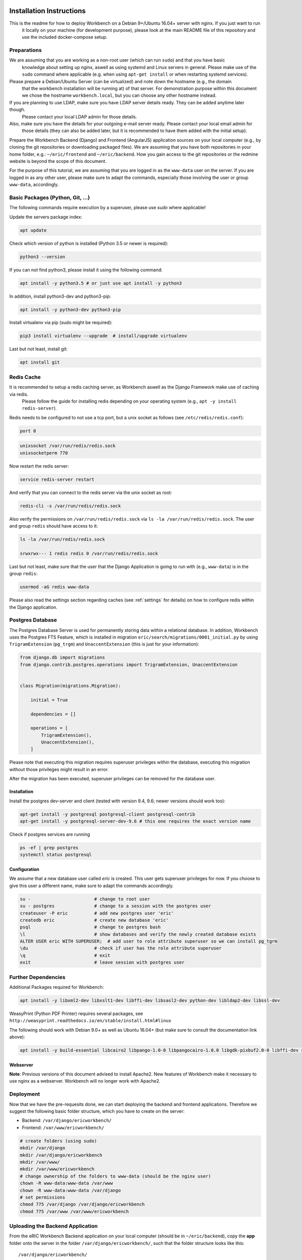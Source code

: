 Installation Instructions
=========================

This is the readme for how to deploy Workbench on a Debian 9+/Ubuntu 16.04+ server with nginx. If you just want to run 
 it locally on your machine (for development purpose), please look at the main README file of this repository and use
 the included docker-compose setup.

Preparations
------------

We are assuming that you are working as a non-root user (which can run ``sudo``) and that you have basic
 knowledge about setting up nginx, aswell as using systemd and Linux servers in general. Please make use of the
 ``sudo`` command where applicable (e.g. when using ``apt-get install`` or when restarting systemd services).

Please prepare a Debian/Ubuntu Server (can be virtualized) and note down the hostname (e.g., the domain
 that the workbench installation will be running at) of that server. For demonstration purpose within this document we
 chose the hostname ``workbench.local``, but you can choose any other hostname instead.

If you are planning to use LDAP, make sure you have LDAP server details ready. They can be added anytime later though.
 Please contact your local LDAP admin for those details.

Also, make sure you have the details for your outgoing e-mail server ready. Please contact your local email admin for
 those details (they can also be added later, but it is recommended to have them added with the initial setup).

Prepare the Workbench Backend (Django) and Frontend (AngularJS) application sources on your local computer (e.g., by
cloning the git repositories or downloading packaged files). We are assuming that you have both repositories
in your home folder, e.g.: ``~/eric/frontend`` and ``~/eric/backend``. How you gain access to the git repositories or
the redmine website is beyond the scope of this document.

For the purpose of this tutorial, we are assuming that you are logged in as the ``www-data`` user on the server. If you
are logged in as any other user, please make sure to adapt the commands, especially those involving the user or group
``www-data``, accordingly.

Basic Packages (Python, Git, ...)
---------------------------------

The following commands require execution by a superuser, please use `sudo` where applicable!

Update the servers package index:

.. code:: bash

    apt update

Check which version of python is installed (Python 3.5 or newer is required):

.. code:: bash

    python3 --version

If you can not find python3, please install it using the following command:

.. code:: bash

    apt install -y python3.5 # or just use apt install -y python3

In addition, install python3-dev and python3-pip:

.. code:: bash

    apt install -y python3-dev python3-pip

Install virtualenv via pip (sudo might be required):

.. code:: bash

    pip3 install virtualenv --upgrade  # install/upgrade virtualenv

Last but not least, install git:

.. code:: bash

    apt install git


Redis Cache
-----------

It is recommended to setup a redis caching server, as Workbench aswell as the Django Framework make use of caching via redis.
 Please follow the guide for installing redis depending on your operating system (e.g., ``apt -y install redis-server``).

Redis needs to be configured to not use a tcp port, but a unix socket as follows (see ``/etc/redis/redis.conf``):


.. code::

    port 0


.. code::

    unixsocket /var/run/redis/redis.sock
    unixsocketperm 770


Now restart the redis server:

.. code:: bash

    service redis-server restart

And verify that you can connect to the redis server via the unix socket as root:

.. code:: bash

    redis-cli -s /var/run/redis/redis.sock

Also verify the permissions on ``/var/run/redis/redis.sock`` via ``ls -la /var/run/redis/redis.sock``. The user and group ``redis`` should have access to it:

.. code::

    ls -la /var/run/redis/redis.sock

    srwxrwx--- 1 redis redis 0 /var/run/redis/redis.sock

Last but not least, make sure that the user that the Django Application is going to run with (e.g., ``www-data``) is in the group ``redis``:

.. code:: bash

    usermod -aG redis www-data


Please also read the settings section regarding caches (see :ref:`settings` for details) on how to configure redis within the Django application.


Postgres Database
-----------------

The Postgres Database Server is used for permanently storing data within a relational database. In addition, Workbench uses the Postgres FTS Feature, which is installed in migration ``eric/search/migrations/0001_initial.py`` by using ``TrigramExtension`` (``pg_trgm``) and ``UnaccentExtension`` (this is just for your information):

.. code:: python

    from django.db import migrations
    from django.contrib.postgres.operations import TrigramExtension, UnaccentExtension


    class Migration(migrations.Migration):

        initial = True

        dependencies = []

        operations = [
            TrigramExtension(),
            UnaccentExtension(),
        ]


Please note that executing this migration requires superuser privileges within the database, executing this migration without those privileges might result in an error.

After the migration has been executed, superuser privileges can be removed for the database user.

Installation
~~~~~~~~~~~~

Install the postgres dev-server and client (tested with version 9.4, 9.6; newer versions should work too):

.. code:: bash

    apt-get install -y postgresql postgresql-client postgresql-contrib
    apt-get install -y postgresql-server-dev-9.6 # this one requires the exact version name

Check if postgres services are running

.. code:: bash

    ps -ef | grep postgres
    systemctl status postgresql

Configuration
~~~~~~~~~~~~~

We assume that a new database user called `eric` is created. This user gets superuser privileges for now. If you choose
to give this user a different name, make sure to adapt the commands accordingly.

.. code:: bash

    su -                        # change to root user
    su - postgres               # change to a session with the postgres user
    createuser -P eric          # add new postgres user 'eric'
    createdb eric               # create new database 'eric'
    psql                        # change to postgres bash
    \l                          # show databases and verify the newly created database exists
    ALTER USER eric WITH SUPERUSER;  # add user to role attribute superuser so we can install pg_tgrm
    \du                         # check if user has the role attribute superuser
    \q                          # exit
    exit                        # leave session with postgres user

Further Dependencies
--------------------

Additional Packages required for Workbench:

.. code:: bash

    apt install -y libxml2-dev libxslt1-dev libffi-dev libsasl2-dev python-dev libldap2-dev libssl-dev

WeasyPrint (Python PDF Printer) requires several packages, see ``http://weasyprint.readthedocs.io/en/stable/install.html#linux``

The following should work with Debian 9.0+ as well as Ubuntu 16.04+ (but make sure to consult the documentation link above):

.. code:: bash

    apt install -y build-essential libcairo2 libpango-1.0-0 libpangocairo-1.0.0 libgdk-pixbuf2.0-0 libffi-dev shared-mime-info


Webserver
~~~~~~~~~

**Note**: Previous versions of this document advised to install Apache2. New features of Workbench make it necessary to use
nginx as a webserver. Workbench will no longer work with Apache2.

Deployment
----------

Now that we have the pre-requesits done, we can start deploying the backend and frontend applications. Therefore we
suggest the following basic folder structure, which you have to create on the server:

* Backend: ``/var/django/ericworkbench/``
* Frontend: ``/var/www/ericworkbench/``

.. code:: bash

    # create folders (using sudo)
    mkdir /var/django
    mkdir /var/django/ericworkbench
    mkdir /var/www/
    mkdir /var/www/ericworkbench
    # change ownership of the folders to www-data (should be the nginx user)
    chown -R www-data:www-data /var/www
    chown -R www-data:www-data /var/django
    # set permissions
    chmod 775 /var/django /var/django/ericworkbench
    chmod 775 /var/www /var/www/ericworkbench


.. _upload-workbench-backend:

Uploading the Backend Application
---------------------------------

From the eRIC Workbench Backend application on your local computer (should be in ``~/eric/backend``), copy the **app**
folder onto the server in the folder ``/var/django/ericworkbench/``, such that the folder structure looks like this:

::

    /var/django/ericworkbench/
    /var/django/ericworkbench/app/
    /var/django/ericworkbench/app/requirements.txt
    /var/django/ericworkbench/app/eric/
    /var/django/ericworkbench/app/eric/manage.py
    /var/django/ericworkbench/app/eric/settings/


.. _upload-workbench-frontend:

Uploading the Frontend Application
----------------------------------

From the eRIC Workbench Frontend application on your local computer (should be in ``~/eric/frontend``), copy the
**public** folder of onto the server in the folder ``/var/www/ericworkbench/``, such that the folder structure looks
like this:

::

    /var/www/ericworkbench/
    /var/www/ericworkbench/index.html
    /var/www/ericworkbench/node_modules/
    /var/www/ericworkbench/locales/
    /var/www/ericworkbench/LICENSES/
    /var/www/ericworkbench/js/
    /var/www/ericworkbench/img/
    /var/www/ericworkbench/fonts/
    /var/www/ericworkbench/css/


For websockets to work you have to edit (or create if necessary) `/var/www/ericworkbench/js/app.local.js` with the following content:

.. code::

    (function () {
        'use strict';

        /**
         * This file is only local, and not within the git repo
         */

        var
            app = angular.module('app');

        /* Your configuration goes here */
        app.value('websocketsUrl', 'ws://workbench.local/ws/');
    })();


Setting up the Backend Application
----------------------------------

**Note**: This step should NOT require sudo. All steps should be executed as a normal user (e.g., `www-data`).

Now that we have uploaded all files we need to the server, change to the directory ``/var/django/ericworkbench``

.. code:: bash

    cd /var/django/ericworkbench

and create a virtualenv in the ``venv`` directory (and activate it)

.. code:: bash

    virtualenv -p python3 venv # alternatively, specify python3.5 or python3.4
    source venv/bin/activate

Install and upgrade pip (best practice)

.. code:: bash

    pip install pip --upgrade

Install the ``daphne`` webserver:

.. code:: bash

    pip install daphne

Then change to the ``app`` sub directory (``/var/django/ericworkbench/app``):

.. code:: bash

    cd app

Create the ``logs`` directory

.. code:: bash

    mkdir logs

and finally install the dependencies of eRIC Workbench (listed in a requirements file) using ``pip``:

.. code:: bash

    pip install -r requirements.txt

If you get the error 'permission denied' (e.g., because you are not logged in as ``www-data``), you have to change the
ownership of the directory ``/var/django`` to your current user (temporarily).


Create a new settings file in ``/var/django/ericworkbench/app/eric/settings/``, e.g. ``live.py``. You can call the file
whatever you want (just needs the ending ``.py``). In this example, the settings file is called ``live.py`` and we will
furthermore reference to it with ``eric.settings.live``.

The new settings file ``live.py`` overwrites the basic settings from ``base.py``. An example settings file is
furthermore provided in ``app/eric/settings/example.py``, containing the basic configuration options available for
eRIC Workbench.

For more information about settings, please look at the :ref:`Settings` section of this documentation.

Initialize (migrate) the Database, collect the static files and create a superuser:

::

    python manage.py migrate --settings=eric.settings.live
    python manage.py createsuperuser --settings=eric.settings.live
    python manage.py collectstatic --settings=eric.settings.live


Frontend
~~~~~~~~

Change the URLs in ``/var/www/ericworkbench/js/app.config.js`` to match your settings, e.g.:

.. code:: javascript

    app.value('restApiUrl', '/api/');


Install nginx
~~~~~~~~~~~~~

Please look up how to install nginx on your system. For Debian/Ubuntu this is usually


.. code:: bash

    apt install nginx


Configure nginx
~~~~~~~~~~~~~~~

Create a new configuration file called ``workbench`` in ``/etc/nginx/sites-available``:

.. code::

    # upstream (django)
    upstream web {
        ip_hash;
        server unix:/run/daphne/socket fail_timeout=0;
    }

    # don't send the nginx version number in error pages and Server header
    server_tokens off;

    # This header enables the Cross-site scripting (XSS) filter built into most recent web browsers.
    # It's usually enabled by default anyway, so the role of this header is to re-enable the filter for
    # this particular website if it was disabled by the user.
    # https://www.owasp.org/index.php/List_of_useful_HTTP_headers
    add_header X-XSS-Protection "1; mode=block";

    # config to don't allow the browser to render the page inside an frame or iframe
    # and avoid clickjacking http://en.wikipedia.org/wiki/Clickjacking
    # if you need to allow [i]frames, you can use SAMEORIGIN or even set an uri with ALLOW-FROM uri
    # https://developer.mozilla.org/en-US/docs/HTTP/X-Frame-Options
    add_header X-Frame-Options SAMEORIGIN;

    # with Content Security Policy (CSP) enabled(and a browser that supports it(http://caniuse.com/#feat=contentsecuritypolicy),
    # you can tell the browser that it can only download content from the domains you explicitly allow
    # http://www.html5rocks.com/en/tutorials/security/content-security-policy/
    # https://www.owasp.org/index.php/Content_Security_Policy
    add_header Content-Security-Policy "default-src 'self' 'unsafe-inline' 'unsafe-eval' https: data: blob: mediastream:;" always;

    # redirect all http traffic to https
    server {
        listen 80;
        listen [::]:80;
        server_name workbench.local;

        # deny access to .htaccess files (just in case)
        location ~ /\.ht {
            deny all;
        }

        # deny access to .git files (just in case)
        location ~ /\.git {
            deny all;
        }

        # deny readme files etc...
        location ~ ^/(?:\.htaccess|README){
            deny   all;
        }

        # allow 20 GB of body to be transferred
        client_max_body_size       20G;

        # frontend app root
        root /var/www/ericworkbench;

        # alias for static files
        location /static/ {
            autoindex off;
            alias /var/django/ericworkbench/htdocs/static/;
        }

        # alias for uploaded files
        location /uploaded_media/ {
            autoindex off;
            alias /var/django/ericworkbench/htdocs/static/uploaded_media/;
        }

        index index.html;

        location / {
            # raise a 503 (maintenance) error, if maintenance.enable exists
            if (-f /var/www/ericworkbench/public/maintenance.enable) {
                return 503;
            }
            # First attempt to serve request as file, then
            # as directory, then fall back the django proxy
            try_files $uri $uri/ @django;
        }

        # error 503 redirect to maintenance.html
        error_page 503 @maintenance;
        location @maintenance {
                expires -1;
                add_header 'Cache-Control' 'no-store, no-cache, must-revalidate, proxy-revalidate, max-age=0';
                rewrite ^(.*)$ /maintenance.html break;
        }

        # proxy stuff for django
        location @django {
            # timeout for uploads
            # timeout is set only between two successive read operations, not for the transmission of the whole response.
            # If the proxied server does not transmit anything within this time, the connection is closed.
            proxy_read_timeout 600;
            # timeout for establishing a connection with a proxied server
            proxy_connect_timeout 15;
            proxy_pass_request_headers on;
            # make sure the real ip address of the connecting client is properly set
            proxy_set_header	X-Real-IP $remote_addr;
            proxy_set_header	X-Forwarded-For $proxy_add_x_forwarded_for;
            proxy_set_header	Host $http_host;
            proxy_pass		http://web;
            proxy_redirect		off;
            # tell the upstream that we are using https (or whatever scheme is currently in use)
            proxy_set_header	X-Forwarded-Proto $scheme;
        }
    }


Enable the configuration via a symlink:

.. code:: bash

    ln -s /etc/nginx/sites-available/workbench /etc/nginx/sites-enabled/workbench.conf

and reload your nginx:

.. code:: bash

    service nginx reload

You can check if nginx is running by executing

.. code:: bash

    systemctl status nginx


Setup daphne as a python wsgi server with systemd
~~~~~~~~~~~~~~~~~~~~~~~~~~~~~~~~~~~~~~~~~~~~~~~~~~~~~~~~~~

We already installed daphne above using ``pip install daphne``.

To test that the setup is working, go to ``/var/django/ericworkbench/app`` and run the following command:

.. code:: bash
    export DJANGO_SETTINGS_MODULE=eric.settings.live
    daphne -b 0.0.0.0 -p 8080 eric.asgi:application

Daphne might not print any log messages, so unless you see an error you can assume that it works.

Depending on your firewall configuration, you should be able to access the backend application using ``http://workbench.local:8080/admin/`` (note: styles might not work, but you should see the django admin login).

If that works, you can kill the daphne process (CTRL C) and convert it into a systemd service.

**Note**: We will be using a unix socket instead of port 8080.

1. Create a new file ``/etc/systemd/system/daphne.service``:

.. code::

    [Unit]
    Requires=daphne.socket
    Description=daphne daemon (workbench)
    After=network.target

    [Service]
    PIDFile=/run/daphne/pid
    User=www-data
    Group=www-data
    WorkingDirectory=/var/django/ericworkbench/app
    Environment="DJANGO_SETTINGS_MODULE=eric.settings.live"
    ExecStart=/var/django/ericworkbench/venv/bin/daphne -u /run/daphne/socket -v 2 --proxy-headers --http-timeout 600 eric.asgi:application
    ExecReload=/bin/kill -s HUP $MAINPID
    ExecStop=/bin/kill -s TERM $MAINPID
    PrivateTmp=true

    [Install]
    WantedBy=multi-user.target

You can adapt ``--workers 6`` to any number of workers you prefer. As a rule of thumb, daphne recommends to set it to ``2 x {num_cpu_cores} + 1``.

2. Create a new file ``/etc/systemd/system/daphne.socket``:

.. code::

    [Unit]
    Description=daphne socket

    [Socket]
    ListenStream=/run/daphne/socket

    [Install]
    WantedBy=sockets.target

3. Create a new file ``/etc/systemd/system/daphne_restart.service``:

.. code::

    [Unit]
    Description=Restart daphne service

    [Service]
    Type=oneshot
    ExecStart=/bin/systemctl restart daphne

4. Create a new file ``/etc/systemd/system/daphne_restart.path``:

.. code::

    [Unit]
    Description=Triggers the daphne service

    [Path]
    PathModified=/run/daphne/restart.txt

    [Install]
    WantedBy=multi-user.target

5. Permission handling for ``/run/daphne/socket``: Create a new file ``/etc/tmpfiles.d/daphne.conf``:

.. code::

    d /run/daphne 0775 www-data www-data -

6. As root: Reload systemd daemon and enable the ``daphne`` socket unit aswell as the ``daphne_restart`` path unit:

.. code:: bash

    systemctl daemon-reload
    systemctl enable daphne.socket
    systemctl start daphne.socket
    systemctl enable daphne_restart.path
    systemctl start daphne_restart.path

The tmpfile.d service will be reloaded on boot, therefore we have to manually create the folder and set permissions:

.. code:: bash

    mkdir /run/daphne
    chown -R www-data:www-data /run/daphne
    chmod 755 /run/daphne


7. You should be able to verify that `daphne` is running by executing

.. code:: bash

    systemctl status daphne

If it says

.. code::

    ● daphne.service - daphne daemon (workbench)
       Loaded: loaded (/etc/systemd/system/daphne.service; disabled; vendor preset: enabled)
       Active: inactive (dead)

then you can start the service by executing

.. code::

    touch /run/daphne/restart.txt

On success, you should see the following output by `systemctl status daphne`:

.. code::

    ● daphne.service - daphne daemon (workbench)
       Loaded: loaded (/etc/systemd/system/daphne.service; disabled; vendor preset: enabled)
       Active: active (running) since Thu 2019-01-31 12:53:20 CET; 5s ago
      Process: 23843 ExecStop=/bin/kill -s TERM $MAINPID (code=exited, status=1/FAILURE)
     Main PID: 23868 (daphne)
        Tasks: 7 (limit: 9830)
       CGroup: /system.slice/daphne.service
               ├─23868 /var/django/ericworkbench/venv/bin/python3 /var/django/ericworkbench/venv/bin/daphne --pid /run/daphne/pid --workers 6 --timeout 600 --bind unix:/run/daphne/socket eric.wsgi
               ├─23873 /var/django/ericworkbench/venv/bin/python3 /var/django/ericworkbench/venv/bin/daphne --pid /run/daphne/pid --workers 6 --timeout 600 --bind unix:/run/daphne/socket eric.wsgi
               ├─23874 /var/django/ericworkbench/venv/bin/python3 /var/django/ericworkbench/venv/bin/daphne --pid /run/daphne/pid --workers 6 --timeout 600 --bind unix:/run/daphne/socket eric.wsgi
               ├─23877 /var/django/ericworkbench/venv/bin/python3 /var/django/ericworkbench/venv/bin/daphne --pid /run/daphne/pid --workers 6 --timeout 600 --bind unix:/run/daphne/socket eric.wsgi
               ├─23878 /var/django/ericworkbench/venv/bin/python3 /var/django/ericworkbench/venv/bin/daphne --pid /run/daphne/pid --workers 6 --timeout 600 --bind unix:/run/daphne/socket eric.wsgi
               ├─23881 /var/django/ericworkbench/venv/bin/python3 /var/django/ericworkbench/venv/bin/daphne --pid /run/daphne/pid --workers 6 --timeout 600 --bind unix:/run/daphne/socket eric.wsgi
               └─23882 /var/django/ericworkbench/venv/bin/python3 /var/django/ericworkbench/venv/bin/daphne --pid /run/daphne/pid --workers 6 --timeout 600 --bind unix:/run/daphne/socket eric.wsgi

    Jan 31 12:53:20 tuzebib-platform systemd[1]: Started daphne daemon (workbench).
    Jan 31 12:53:20 tuzebib-platform daphne[23868]: [2019-01-31 12:53:20 +0100] [23868] [INFO] Starting daphne 19.9.0
    Jan 31 12:53:20 tuzebib-platform daphne[23868]: [2019-01-31 12:53:20 +0100] [23868] [INFO] Listening at: unix:/run/daphne/socket (23868)
    Jan 31 12:53:20 tuzebib-platform daphne[23868]: [2019-01-31 12:53:20 +0100] [23868] [INFO] Using worker: sync
    Jan 31 12:53:20 tuzebib-platform daphne[23868]: [2019-01-31 12:53:20 +0100] [23873] [INFO] Booting worker with pid: 23873
    Jan 31 12:53:20 tuzebib-platform daphne[23868]: [2019-01-31 12:53:20 +0100] [23874] [INFO] Booting worker with pid: 23874
    Jan 31 12:53:21 tuzebib-platform daphne[23868]: [2019-01-31 12:53:21 +0100] [23877] [INFO] Booting worker with pid: 23877
    Jan 31 12:53:21 tuzebib-platform daphne[23868]: [2019-01-31 12:53:21 +0100] [23878] [INFO] Booting worker with pid: 23878
    Jan 31 12:53:21 tuzebib-platform daphne[23868]: [2019-01-31 12:53:21 +0100] [23881] [INFO] Booting worker with pid: 23881
    Jan 31 12:53:21 tuzebib-platform daphne[23868]: [2019-01-31 12:53:21 +0100] [23882] [INFO] Booting worker with pid: 23882


For debugging purpose you might want to check the logs of this service by executing:

.. code::

    journalctl -u daphne.service



Last steps
~~~~~~~~~~

In case you changed the permissions for the respecting folders, make sure that the correct folder permissions are set, 
such that nginx and daphne will have access to those files.

.. code:: bash

    chown -R www-data:www-data /var/www/ericworkbench
    chown -R www-data:www-data /var/django


You should now be able to access Workbench via the following URLs
-----------------------------------------------------------------

eRIC Workbench: ``http://workbench.local``

Browsable API: ``http://workbench.local/api``

Admin Panel: ``http://workbench.local/admin``


Deploy Updates
==============

Update the Backend (Django)
---------------------------

Follow the same steps as in :ref:`upload-workbench-backend` for uploading the updated workbench backend.

Then run the following commands on the server:

.. code:: bash

    cd /var/django/ericworkbench
    # activate venv
    source venv/bin/activate
    cd app
    # update requirements
    pip install -r requirements.txt --upgrade
    # migrate
    python manage.py migrate --settings=eric.settings.live
    # collect static file
    python manage.py collectstatic --settings=eric.settings.live
    # rebuild search index
    python manage.py ftsrebuild --settings=eric.settings.live

    # reload app using systemd
    sudo systemctl restart daphne.socket


Update the Frontend (Angular)
-----------------------------

Follow the same steps as in :ref:`upload-workbench-frontend` for uploading the updated workbench frontend. You do not
need to run any commands on the server.

Depending on your browser, you might have to empty/clear the cache of the client computers and refresh the website.


DB and Media Backups
====================

Before you execute any commands, make sure you have activated the virtualenv!

.. code:: bash

    source venv/bin/activate
    cd app

For all commands, specify the settings file you want to use!

All backups are stored in the [backups/] folder.

To create a new database backup, run:

.. code:: bash

    python manage.py dbbackup -z --settings=eric.settings.live


To create a new media files backup, run:

.. code:: bash

    python manage.py mediabackup -z --settings=eric.settings.live


## Restoring from backups
To restore a database backup, run the ``dbrestore``, also add ``-I`` and specify the input file:

.. code:: bash

    python manage.py dbrestore -z -I ../backups/default-anx-i-ws-200-2017-03-09-125228.psql.gz --settings=eric.settings.live


**Note**: In some cases the command might fail if you have an existing database. In this case, make sure
 to clean the database before you run the dbrestore command

To restore a media files backup, run:

.. code:: bash

    python manage.py mediarestore -z -I ../backups/anx-i-ws-200-2017-03-09-124608.tar.gz

